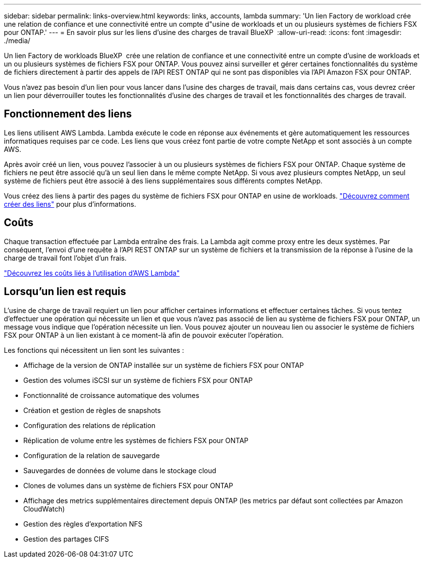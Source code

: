 ---
sidebar: sidebar 
permalink: links-overview.html 
keywords: links, accounts, lambda 
summary: 'Un lien Factory de workload crée une relation de confiance et une connectivité entre un compte d"usine de workloads et un ou plusieurs systèmes de fichiers FSX pour ONTAP.' 
---
= En savoir plus sur les liens d'usine des charges de travail BlueXP 
:allow-uri-read: 
:icons: font
:imagesdir: ./media/


[role="lead"]
Un lien Factory de workloads BlueXP  crée une relation de confiance et une connectivité entre un compte d'usine de workloads et un ou plusieurs systèmes de fichiers FSX pour ONTAP. Vous pouvez ainsi surveiller et gérer certaines fonctionnalités du système de fichiers directement à partir des appels de l'API REST ONTAP qui ne sont pas disponibles via l'API Amazon FSX pour ONTAP.

Vous n'avez pas besoin d'un lien pour vous lancer dans l'usine des charges de travail, mais dans certains cas, vous devrez créer un lien pour déverrouiller toutes les fonctionnalités d'usine des charges de travail et les fonctionnalités des charges de travail.



== Fonctionnement des liens

Les liens utilisent AWS Lambda. Lambda exécute le code en réponse aux événements et gère automatiquement les ressources informatiques requises par ce code. Les liens que vous créez font partie de votre compte NetApp et sont associés à un compte AWS.

Après avoir créé un lien, vous pouvez l'associer à un ou plusieurs systèmes de fichiers FSX pour ONTAP. Chaque système de fichiers ne peut être associé qu'à un seul lien dans le même compte NetApp. Si vous avez plusieurs comptes NetApp, un seul système de fichiers peut être associé à des liens supplémentaires sous différents comptes NetApp.

Vous créez des liens à partir des pages du système de fichiers FSX pour ONTAP en usine de workloads. link:create-link.html["Découvrez comment créer des liens"] pour plus d'informations.



== Coûts

Chaque transaction effectuée par Lambda entraîne des frais. La Lambda agit comme proxy entre les deux systèmes. Par conséquent, l'envoi d'une requête à l'API REST ONTAP sur un système de fichiers et la transmission de la réponse à l'usine de la charge de travail font l'objet d'un frais.

link:https://aws.amazon.com/lambda/pricing/["Découvrez les coûts liés à l'utilisation d'AWS Lambda"^]



== Lorsqu'un lien est requis

L'usine de charge de travail requiert un lien pour afficher certaines informations et effectuer certaines tâches. Si vous tentez d'effectuer une opération qui nécessite un lien et que vous n'avez pas associé de lien au système de fichiers FSX pour ONTAP, un message vous indique que l'opération nécessite un lien. Vous pouvez ajouter un nouveau lien ou associer le système de fichiers FSX pour ONTAP à un lien existant à ce moment-là afin de pouvoir exécuter l'opération.

Les fonctions qui nécessitent un lien sont les suivantes :

* Affichage de la version de ONTAP installée sur un système de fichiers FSX pour ONTAP
* Gestion des volumes iSCSI sur un système de fichiers FSX pour ONTAP
* Fonctionnalité de croissance automatique des volumes
* Création et gestion de règles de snapshots
* Configuration des relations de réplication
* Réplication de volume entre les systèmes de fichiers FSX pour ONTAP
* Configuration de la relation de sauvegarde
* Sauvegardes de données de volume dans le stockage cloud
* Clones de volumes dans un système de fichiers FSX pour ONTAP
* Affichage des metrics supplémentaires directement depuis ONTAP (les metrics par défaut sont collectées par Amazon CloudWatch)
* Gestion des règles d'exportation NFS
* Gestion des partages CIFS


